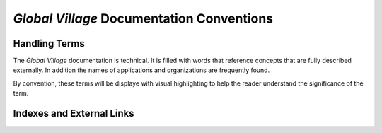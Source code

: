 ##########################################
*Global Village* Documentation Conventions
##########################################

**************
Handling Terms
**************

The *Global Village* documentation is technical. It is filled with words that
reference concepts that are fully described externally. In addition the names of
applications and organizations are frequently found.

By convention, these terms will be displaye with visual highlighting to help the
reader understand the significance of the term.

**************************
Indexes and External Links
**************************